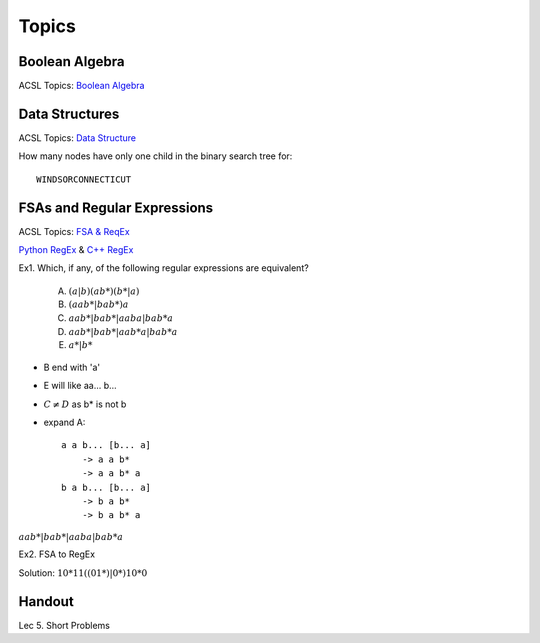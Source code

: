 Topics
======

Boolean Algebra
---------------

ACSL Topics: `Boolean Algebra <http://www.categories.acsl.org/wiki/index.php?title=Boolean_Algebra>`_

Data Structures
---------------

ACSL Topics: `Data Structure <http://www.categories.acsl.org/wiki/index.php?title=Data_Structures>`_

How many nodes have only one child in the binary search tree for::

    WINDSORCONNECTICUT

.. image:: ../img/05-tree.jpg
    :width: 420px

FSAs and Regular Expressions
----------------------------

ACSL Topics: `FSA & ReqEx <http://www.categories.acsl.org/wiki/index.php?title=FSAs_and_Regular_Expressions>`_

`Python RegEx <https://www.w3schools.com/python/python_regex.asp>`_ &
`C++ RegEx <https://en.cppreference.com/w/cpp/regex>`_

Ex1. Which, if any, of the following regular expressions are equivalent?

    A. :math:`(a | b)(a b*)(b* | a)`
    B. :math:`(aab* | bab*)a`
    C. :math:`aab* | bab* | aaba | bab*a`
    D. :math:`aab* | bab* | aab*a | bab*a`
    E. :math:`a* | b*`

- B end with 'a'

- E will like aa... b...

- :math:`C \neq D` as b* is not b

- expand A::

    a a b... [b... a]
        -> a a b*
        -> a a b* a
    b a b... [b... a]
        -> b a b*
        -> b a b* a

:math:`aab* | bab* | aaba | bab*a`

Ex2. FSA to RegEx

.. image:: ../img/05-fsa1.jpg
    :width: 600px

Solution: :math:`10*11((01*)|0*)10*0`

Handout
-------

Lec 5. Short Problems
